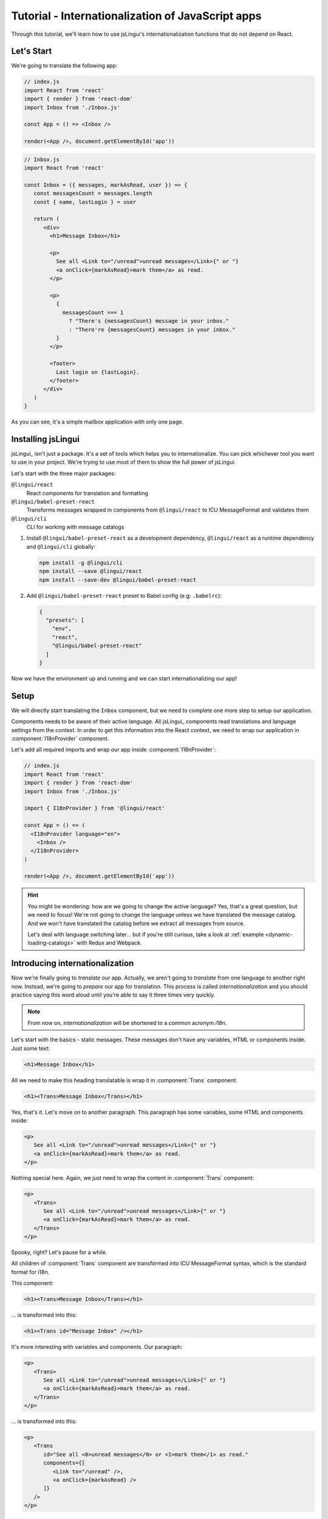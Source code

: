 *********************************************
Tutorial - Internationalization of JavaScript apps
*********************************************

Through this tutorial, we'll learn how to use jsLingui's internationalization 
functions that do not depend on React.

Let's Start
==============

We're going to translate the following app:

.. code-block:: jsx

   // index.js
   import React from 'react'
   import { render } from 'react-dom'
   import Inbox from './Inbox.js'

   const App = () => <Inbox />

   render(<App />, document.getElementById('app'))

.. code-block:: jsx

   // Inbox.js
   import React from 'react'

   const Inbox = ({ messages, markAsRead, user }) => {
      const messagesCount = messages.length
      const { name, lastLogin } = user

      return (
         <div>
           <h1>Message Inbox</h1>

           <p>
             See all <Link to="/unread">unread messages</Link>{" or "}
             <a onClick={markAsRead}>mark them</a> as read.
           </p>

           <p>
             {
               messagesCount === 1
                 ? "There's {messagesCount} message in your inbox."
                 : "There're {messagesCount} messages in your inbox."
             }
           </p>

           <footer>
             Last login on {lastLogin}.
           </footer>
         </div>
      )
   }

As you can see, it's a simple mailbox application with only one page.

Installing jsLingui
========================

jsLingui_ isn't just a package. It's a set of tools which helps you to
internationalize. You can pick whichever tool you want to use in your project.
We're trying to use most of them to show the full power of jsLingui.

Let's start with the three major packages:

``@lingui/react``
   React components for translation and formatting

``@lingui/babel-preset-react``
   Transforms messages wrapped in components from ``@lingui/react`` to ICU
   MessageFormat and validates them

``@lingui/cli``
   CLI for working with message catalogs

1. Install ``@lingui/babel-preset-react`` as a development dependency,
   ``@lingui/react`` as a runtime dependency and ``@lingui/cli`` globally:

   .. code-block:: shell

      npm install -g @lingui/cli
      npm install --save @lingui/react
      npm install --save-dev @lingui/babel-preset-react

2. Add ``@lingui/babel-preset-react`` preset to Babel config (e.g: ``.babelrc``):

   .. code-block:: json

      {
        "presets": [
          "env",
          "react",
          "@lingui/babel-preset-react"
        ]
      }

Now we have the environment up and running and we can start internationalizing our app!

Setup
=====

We will directly start translating the ``Inbox`` component, but we need
to complete one more step to setup our application.

Components needs to be aware of their active language. All jsLingui_ components
read translations and language settings from the context. In order to get this
information into the React context, we need to wrap our application in
:component:`I18nProvider` component.

Let's add all required imports and wrap our app inside :component:`I18nProvider`:

.. code-block:: jsx

   // index.js
   import React from 'react'
   import { render } from 'react-dom'
   import Inbox from './Inbox.js'

   import { I18nProvider } from '@lingui/react'

   const App = () => (
     <I18nProvider language="en">
       <Inbox />
     </I18nProvider>
   )

   render(<App />, document.getElementById('app'))

.. hint::

   You might be wondering: how are we going to change the active language?
   Yes, that's a great question, but we need to focus! We're not going to change
   the language unless we have translated the message catalog. And we won't have
   translated the catalog before we extract all messages from source.

   Let's deal with language switching later… but if you're still curious,
   take a look at :ref:`example <dynamic-loading-catalogs>` with Redux and Webpack.

Introducing internationalization
================================

Now we're finally going to *translate* our app. Actually, we aren't going
to *translate* from one language to another right now. Instead, we're going to
*prepare* our app for translation. This process is called
*internationalization* and you should practice saying this word aloud until
you're able to say it three times very quickly.

.. note::

   From now on, *internationalization* will be shortened to a common acronym *i18n*.

Let's start with the basics - static messages. These messages don't have any variables, HTML or components inside. 
Just some text:

.. code-block:: jsx

   <h1>Message Inbox</h1>

All we need to make this heading translatable is wrap it in :component:`Trans`
component:

.. code-block:: jsx

   <h1><Trans>Message Inbox</Trans></h1>

Yes, that's it. Let's move on to another paragraph. This paragraph has some
variables, some HTML and components inside:

.. code-block:: jsx

   <p>
      See all <Link to="/unread">unread messages</Link>{" or "}
      <a onClick={markAsRead}>mark them</a> as read.
   </p>

Nothing special here. Again, we just need to wrap the content in :component:`Trans`
component:

.. code-block:: jsx

   <p>
      <Trans>
         See all <Link to="/unread">unread messages</Link>{" or "}
         <a onClick={markAsRead}>mark them</a> as read.
      </Trans>
   </p>

Spooky, right? Let's pause for a while.

All children of :component:`Trans` component are transformed into ICU MessageFormat
syntax, which is the standard format for i18n.

This component:

.. code-block:: jsx

   <h1><Trans>Message Inbox</Trans></h1>

… is transformed into this:

.. code-block:: jsx

   <h1><Trans id="Message Inbox" /></h1>

It's more interesting with variables and components. Our paragraph:

.. code-block:: jsx

   <p>
      <Trans>
         See all <Link to="/unread">unread messages</Link>{" or "}
         <a onClick={markAsRead}>mark them</a> as read.
      </Trans>
   </p>

… is transformed into this:

.. code-block:: jsx

   <p>
      <Trans
         id="See all <0>unread messages</0> or <1>mark them</1> as read."
         components={[
            <Link to="/unread" />,
            <a onClick={markAsRead} />
         ]}
      />
   </p>

All these transformations happen under the hood and we don't need to
do them manually. However, it's good to know what's going on, because content
of ``id`` prop is *what our translators get*!

Let's make it clear -- when we have the following code:

.. code-block:: jsx

   <h1><Trans>Message Inbox</Trans></h1>

.. code-block:: jsx

   <p>
      <Trans>
         See all <Link to="/unread">unread messages</Link>{" or "}
         <a onClick={markAsRead}>mark them</a> as read.
      </Trans>
   </p>

… it will be transformed and these messages will be extracted for translators::

   Message Inbox
   See all <0>unread messages</0> or <1>mark them</1> as read.

You may notice that components and html tags are replaced with indexed
tags (`<0>`, `<1>`). This is a little extension to the ICU MessageFormat which
allows rich-text formatting inside translations. Components and their props
remains in the source code and don't scare our translators. Also, in case we
change a ``className``, we don't need to update our message catalogs. How
cool is that?

:component:`Trans` component
============================

It may look a bit *hackish* at first sight, but these transformations are
actually very easy, intuitive and feel very *Reactish*. We don't have to think
about the MessageFormat, because it's created by the library. We write our
components in the same way as we're used to and simply wrap text in
:component:`Trans` component.

Let's see some examples with MessageFormat equivalents:

.. code-block:: jsx

   // Expressions
   <p><Trans>Hello {name}</Trans></p>
   // Hello {name}

Any expression is allowed, not just simple variables. The only difference is,
the variable name won't be included in the extracted message:

Simple variable -> named argument
   .. code-block:: jsx

      <p><Trans>Hello {name}</Trans></p>
      // Hello {name}

Any expression -> positional argument
   .. code-block:: jsx

      <p><Trans>Hello {user.name}</Trans></p>
      // Hello {0}

Object, arrays, function calls -> positional argument
   .. code-block:: jsx

      <p><Trans>The random number is {Math.rand()}</Trans></p>
      // The random number is {0}

Components might get tricky, but like we saw, it's really easy:

.. code-block:: jsx

   <Trans>Read <a href="/more">more</a>.</Trans>
   // Read <0>more</0>.

.. code-block:: jsx

   <Trans>
      Dear Watson,<br />
      it's not exactly what I had in my mind.
   </Trans>
   // Dead Watson,<0/>it's not exactly what I had in my mind.

Obviously, you can also shoot yourself in the foot. Some expressions are *valid*
and won't throw any error, it doesn't make any sense to write:

.. code-block:: jsx

   // Oh, seriously?
   <Trans>
      {isOpen && <Modal />}
   </Trans>

Everytime you're in doubt, imagine how the final message should look like.

Message ID
==========

At this point we're going to explain what message ID is and how to set it manually.

Translators work with the *message catalogs*. No matter what format
we use (gettext, xliff, json), it's just mapping of
message ID to the translation.

Here's an example of simple message catalog in **Czech** language:

=============== ===========
Message ID      Translation
=============== ===========
Monday          Pondělí
Tuesday         Úterý
Wednesday       Středa
=============== ===========

… and the same catalog in **French** language:

=============== ===========
Message ID      Translation
=============== ===========
Monday          Lundi
Tuesday         Mardi
Wednesday       Mercredi
=============== ===========

The message ID is *what all catalogs have in common* -- Lundi, Pondělí and Monday
represent the same message in different languages. It's also the same as the ``id``
prop in :component:`Trans` component.

There are two common approaches to message IDs:

1. Use source language (e.g. English as in example above)
2. Use a custom key (e.g. ``weekday.monday``)

Both approaches have their pros and cons and it's not in the scope of this tutorial
to compare them.

By default, jsLingui_ generates message ID from the content of :component:`Trans`
component, which means it uses source language. However, we can easily override
it by setting ``id`` prop manually:

.. code-block:: jsx

   <h1><Trans id="inbox.title">Message Inbox</Trans></h1>

This will generate:

.. code-block:: jsx

   <h1><Trans id="inbox.title" defaults="Message Inbox" /></h1>

In our message catalog, we'll see ``inbox.title`` as message ID, but we also
get ``Message Inbox`` as default translation for English language.

For the rest of this tutorial, we'll use auto-generated message IDs to keep
it simple.

Plurals
=======

Let's move on and add i18n to another text in our component:

.. code-block:: jsx

   <p>
      {
         messagesCount === 1
            ? "There's {messagesCount} message in your inbox."
            : "There're {messagesCount} messages in your inbox."
      }
   </p>

This message is a bit special, because it depends on the value of the ``messagesCount``
variable. Most languages use different forms of words when describing quantities
- this is called `pluralization <https://en.wikipedia.org/wiki/Plural>`_.

What's tricky is that different langauges use different number of plural forms.
For example, English has only two forms - singular and plural - as we can see
in the example above. However, Czech language has three plural forms. Some
languages have up to 6 plural forms and some don't have plurals at all!

.. hint::

   Plural forms for all languages can be found in the
   `CLDR repository <http://www.unicode.org/cldr/charts/latest/supplemental/language_plural_rules.html>`_.

English plural rules
--------------------

How do we know which plural form we should use? It's very simple:
we, as developers, only need to know plural forms of the language we use in
our source. Our component is written in English, so looking at
`English plural rules <http://www.unicode.org/cldr/charts/latest/supplemental/language_plural_rules.html#en>`_ we'll
need just two forms:

``one``
   Singular form

``other``
   Plural form

We don't need to select these forms manually. We'll use :component:`Plural`
component, which takes a ``value`` prop and based on the active language, selects
the right plural form:

.. code-block:: jsx

   <p>
      <Plural
         value={messagesCount}
         one="There's # message in your inbox"
         other="There're # messages in your inbox"
      />
   </p>

This component will render ``There's 1 message in your inbox`` when
``messageCount = 1`` and ``There're # messages in your inbox`` for any other
values of ``messageCount``. ``#`` is a placeholder, which is replaced with ``value``.

Cool! Curious how this component is transformed under the hood and how the
message looks in MessageFormat syntax?

.. code-block:: jsx

   <p>
      <Trans
         id="{messagesCount, plural, one {There's # message in your inbox} other {There're # messages in your inbox}}"
         values={{ messagesCount }}
      />
   </p>

The :component:`Plural` is gone and replaced with :component:`Trans` again!
The purpose of :component:`Plural` is to generate proper syntax in message.

Our translator will work with this message::

   {messagesCount, plural,
      one {There's # message in your inbox}
      other {There're # messages in your inbox}
   }

Things are getting a bit more complicated, but i18n is a complex process. At
least we don't have to write this message manually!

Beware of zeroes!
-----------------

Just a short detour, because it's a common misunderstanding.

You may wonder, why the following code doesn't work as expected:

.. code-block:: jsx

   <Plural
      value={messagesCount}
      zero="There're no messages"
      one="There's # message in your inbox"
      other="There're # messages in your inbox"
   />

This component will render ``There're 0 messages in your inbox`` for
``messagesCount = 0``. Why so? Because English doesn't have ``zero``
`plural form <http://www.unicode.org/cldr/charts/latest/supplemental/language_plural_rules.html#en>`_.

Looking at `English plural rules <http://www.unicode.org/cldr/charts/latest/supplemental/language_plural_rules.html#en>`_, it's:

= =====================
N Form
= =====================
0 other
1 one
n other (anything else)
= =====================

However, decimal numbers (even ``1.0``) use ``other`` form every time::

   There're 0.0 messages in your inbox.

Aren't languages beautiful? 

Exact forms
-----------

Alright, back to our example. What if we really want to render ``There're no messages``
for ``messagesCount = 0``? Exact forms to the rescue!

.. code-block:: jsx

   <Plural
      value={messagesCount}
      _0="There're no messages"
      one="There's # message in your inbox"
      other="There're # messages in your inbox"
   />

What's that ``_0``? MessageFormat allows exact forms, like ``=0``. However,
React props can't start with ``=`` and can't be numbers either, so we need to
write ``_N`` instead of ``=0``.

It works with any number, so we can go wild and customize it this way:

.. code-block:: jsx

   <Plural
      value={messagesCount}
      _0="There're no messages"
      _1="There's one message in your inbox"
      _2="There're two messages in your inbox, that's not much!"
      other="There're # messages in your inbox"
   />

… and so on. Exact matches always take precedence before plural forms.

Variables and components
------------------------

Let's go back to our original pluralized message:

.. code-block:: jsx

   <p>
      <Plural
         value={messagesCount}
         one="There's # message in your inbox"
         other="There're # messages in your inbox"
      />
   </p>

What if we want to use variables or components inside messages? Easy! Either
wrap messages in :component:`Trans` component or use template literals
(suppose we have an variable ``name``):

.. code-block:: jsx

   <p>
      <Plural
         value={messagesCount}
         one={`There's # message in your inbox, ${name}`}
         other={<Trans>There're <strong>#</strong> messages in your inbox, {name}</Trans>}
      />
   </p>

:component:`Trans` component works as if it were the top-most i18n component,
without any limitation. We can use components, variables, expressions, whatever
works.

This gives us enough flexibility for all usecases.

Custom message ID
-----------------

Let's finish this with a short example of plurals with custom ID. We can
pass an ``id`` prop to :component:`Plural` as we would to :component:`Trans`:

.. code-block:: jsx

   <p>
      <Plural
         id="Inbox.messagesCount"
         value={messagesCount}
         one="There's # message in your inbox"
         other="There're # messages in your inbox"
      />
   </p>

Formats
=======

The last message in our component is again a bit specific:

.. code-block:: jsx

   <footer>
      Last login on {lastLogin}.
   </footer>

``lastLogin`` is a date object and we need to format it properly. Dates are
formatted differently in different languages, but we don't have
to do manually. The heavylifting is done in `Intl object <https://developer.mozilla.org/en-US/docs/Web/JavaScript/Reference/Global_Objects/Intl>`_,
we'll just use :component:`DateTimeFormat` component:

.. code-block:: jsx

   <footer>
      <Trans>
         Last login on <DateTimeFormat value={lastLogin} />.
      </Trans>
   </footer>

This will format the date using the conventional format for the active language.

Review
======

After all modifications, the final component with i18n looks like this:

.. code-block:: jsx

   // Inbox.js
   import React from 'react'
   import { Trans, Plural, DateFormat } from '@lingui/react'

   const Inbox = ({ messages, markAsRead, user }) => {
     const messagesCount = messages.length
     const { name, lastLogin } = user

     return (
         <div>
           <h1><Trans>Message Inbox</Trans></h1>

           <p>
             <Trans>
               See all <Link to="/unread">unread messages</Link>{" or "}
               <a onClick={markAsRead}>mark them</a> as read.
             </Trans>
           </p>

           <p>
             <Plural
               value={messagesCount}
               one="There's # message in your inbox."
               other="There're # messages in your inbox."
             />
           </p>

           <footer>
             <Trans>Last login on <DateFormat value={lastLogin} />.</Trans>
           </footer>
         </div>
       )
   }

Extracting messages
===================

Our work here is done and we can start working with message catalogs. First,
we need to extract all messages from the source code. jsLingui_ has a handy CLI
for this task, so let's pause here and go to :ref:`CLI tutorial <tutorial-cli>` to
add locales, extract messages and compile translated message catalogs.

Loading translations
====================

Take a look into our ``locale`` directory. There should be two files for each
locale:

``messages.json``
   Readable JSON with all languages and metadata (for translators)
``messages.js``
   Minified JS file with compiled messages (for application)

We'll just import a compiled message catalog and pass it to
:component:`I18nProvider`:

.. code-block:: jsx

   // index.js
   import React from 'react'
   import { render } from 'react-dom'
   import Inbox from './Inbox.js'

   import { I18nProvider } from '@lingui/react'

   import catalog from 'locale/cs/messages.js'

   const App = () => (
     <I18nProvider language="cs" catalogs={{ cs: catalog }}>
       <Inbox />
     </I18nProvider>
   )

   render(<App />, document.getElementById('app'))

The ``catalogs`` prop expects a dictionary of message catalogs in *all* languages,
but we can load them on demand. It depends on your setup and there's
an example :ref:`how to do it with webpack <dynamic-loading-catalogs>`.

Further reading
===============

- `@lingui/react reference documentation <../ref/lingui-react.html>`_
- `@lingui/cli reference documentation <../ref/lingui-cli.html>`_
- `Pluralization Guide <../guides/plurals.html>`_
